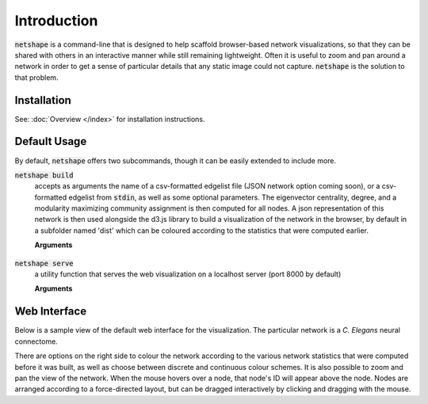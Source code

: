 Introduction
====================================

:code:`netshape` is a command-line that is designed to help scaffold browser-based
network visualizations, so that they can be shared with others in an interactive manner while still remaining lightweight. Often it is useful to zoom and pan around a network in order to get a sense of
particular details that any static image could not capture. :code:`netshape` is
the solution to that problem.

Installation
~~~~~~~~~~~~~~~~~
See: :doc:`Overview </index>` for installation instructions.

Default Usage
~~~~~~~~~~~~~~~~~
By default, :code:`netshape` offers two subcommands, though it can be easily extended
to include more.

:code:`netshape build`
    accepts as arguments the name of a csv-formatted edgelist file (JSON network option coming soon), or a csv-formatted edgelist from :code:`stdin`, as well as some optional parameters.
    The eigenvector centrality, degree, and a modularity maximizing community assignment is then computed for all nodes.
    A json representation of this network is then used alongside the d3.js library to build a
    visualization of the network in the browser, by default in a subfolder named 'dist' which can be coloured according
    to the statistics that were computed earlier.

    **Arguments**

        .. option:: network

            The csv formatted edgelist representing the network to be visualized. Also accepts from :code:`stdin`

        .. option:: -h, --help

            Displays a help message.

        .. option:: -s SEP, --seps SEP

           the string delimiter between values in the edgelist (default: ",")

        .. option:: -d DIRECTED, --directed DIRECTED

           Boolean indicator - true if the graph is directed (default: True)

        .. option:: -o OUT, --out OUT

            The name of the file to build the web visualization in (default: "dist")

        .. option:: -n NAME, --name NAME

            The name of the visualization in that appears in the browser UI (default: "Network")

:code:`netshape serve`
    a utility function that serves the web visualization on a localhost server (port 8000 by default)

    **Arguments**

        .. option:: -p PORT, --port PORT

             The port to serve on.

Web Interface
~~~~~~~~~~~~~~~~~
Below is a sample view of the default web interface for the visualization.
The particular network is a *C. Elegans* neural connectome.

.. image:: netshape.png

There are options on the right side to colour the network according to
the various network statistics that were computed before it was built, as well as choose between discrete and continuous colour schemes. It is also possible to
zoom and pan the view of the network. When the mouse hovers over a node, that node's ID
will appear above the node. Nodes are arranged according to a force-directed layout, but can be dragged
interactively by clicking and dragging with the mouse.


